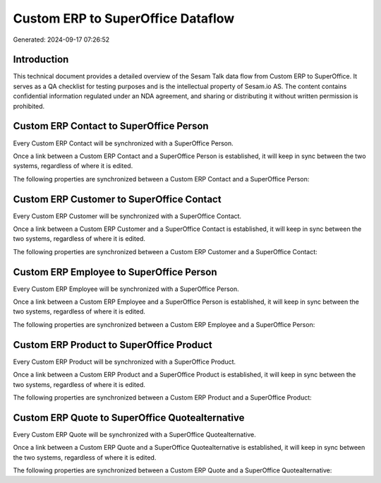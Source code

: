 ==================================
Custom ERP to SuperOffice Dataflow
==================================

Generated: 2024-09-17 07:26:52

Introduction
------------

This technical document provides a detailed overview of the Sesam Talk data flow from Custom ERP to SuperOffice. It serves as a QA checklist for testing purposes and is the intellectual property of Sesam.io AS. The content contains confidential information regulated under an NDA agreement, and sharing or distributing it without written permission is prohibited.

Custom ERP Contact to SuperOffice Person
----------------------------------------
Every Custom ERP Contact will be synchronized with a SuperOffice Person.

Once a link between a Custom ERP Contact and a SuperOffice Person is established, it will keep in sync between the two systems, regardless of where it is edited.

The following properties are synchronized between a Custom ERP Contact and a SuperOffice Person:

.. list-table::
   :header-rows: 1

   * - Custom ERP Contact Property
     - SuperOffice Person Property
     - SuperOffice Data Type


Custom ERP Customer to SuperOffice Contact
------------------------------------------
Every Custom ERP Customer will be synchronized with a SuperOffice Contact.

Once a link between a Custom ERP Customer and a SuperOffice Contact is established, it will keep in sync between the two systems, regardless of where it is edited.

The following properties are synchronized between a Custom ERP Customer and a SuperOffice Contact:

.. list-table::
   :header-rows: 1

   * - Custom ERP Customer Property
     - SuperOffice Contact Property
     - SuperOffice Data Type


Custom ERP Employee to SuperOffice Person
-----------------------------------------
Every Custom ERP Employee will be synchronized with a SuperOffice Person.

Once a link between a Custom ERP Employee and a SuperOffice Person is established, it will keep in sync between the two systems, regardless of where it is edited.

The following properties are synchronized between a Custom ERP Employee and a SuperOffice Person:

.. list-table::
   :header-rows: 1

   * - Custom ERP Employee Property
     - SuperOffice Person Property
     - SuperOffice Data Type


Custom ERP Product to SuperOffice Product
-----------------------------------------
Every Custom ERP Product will be synchronized with a SuperOffice Product.

Once a link between a Custom ERP Product and a SuperOffice Product is established, it will keep in sync between the two systems, regardless of where it is edited.

The following properties are synchronized between a Custom ERP Product and a SuperOffice Product:

.. list-table::
   :header-rows: 1

   * - Custom ERP Product Property
     - SuperOffice Product Property
     - SuperOffice Data Type


Custom ERP Quote to SuperOffice Quotealternative
------------------------------------------------
Every Custom ERP Quote will be synchronized with a SuperOffice Quotealternative.

Once a link between a Custom ERP Quote and a SuperOffice Quotealternative is established, it will keep in sync between the two systems, regardless of where it is edited.

The following properties are synchronized between a Custom ERP Quote and a SuperOffice Quotealternative:

.. list-table::
   :header-rows: 1

   * - Custom ERP Quote Property
     - SuperOffice Quotealternative Property
     - SuperOffice Data Type

